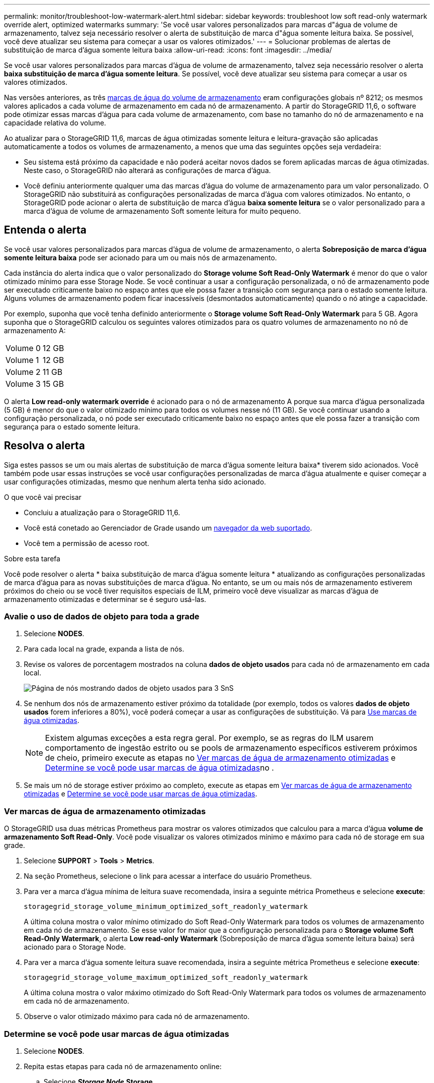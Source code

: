 ---
permalink: monitor/troubleshoot-low-watermark-alert.html 
sidebar: sidebar 
keywords: troubleshoot low soft read-only watermark override alert, optimized watermarks 
summary: 'Se você usar valores personalizados para marcas d"água de volume de armazenamento, talvez seja necessário resolver o alerta de substituição de marca d"água somente leitura baixa. Se possível, você deve atualizar seu sistema para começar a usar os valores otimizados.' 
---
= Solucionar problemas de alertas de substituição de marca d'água somente leitura baixa
:allow-uri-read: 
:icons: font
:imagesdir: ../media/


[role="lead"]
Se você usar valores personalizados para marcas d'água de volume de armazenamento, talvez seja necessário resolver o alerta *baixa substituição de marca d'água somente leitura*. Se possível, você deve atualizar seu sistema para começar a usar os valores otimizados.

Nas versões anteriores, as três xref:../admin/what-storage-volume-watermarks-are.adoc[marcas de água do volume de armazenamento] eram configurações globais nº 8212; os mesmos valores aplicados a cada volume de armazenamento em cada nó de armazenamento. A partir do StorageGRID 11,6, o software pode otimizar essas marcas d'água para cada volume de armazenamento, com base no tamanho do nó de armazenamento e na capacidade relativa do volume.

Ao atualizar para o StorageGRID 11,6, marcas de água otimizadas somente leitura e leitura-gravação são aplicadas automaticamente a todos os volumes de armazenamento, a menos que uma das seguintes opções seja verdadeira:

* Seu sistema está próximo da capacidade e não poderá aceitar novos dados se forem aplicadas marcas de água otimizadas. Neste caso, o StorageGRID não alterará as configurações de marca d'água.
* Você definiu anteriormente qualquer uma das marcas d'água do volume de armazenamento para um valor personalizado. O StorageGRID não substituirá as configurações personalizadas de marca d'água com valores otimizados. No entanto, o StorageGRID pode acionar o alerta de substituição de marca d'água *baixa somente leitura* se o valor personalizado para a marca d'água de volume de armazenamento Soft somente leitura for muito pequeno.




== Entenda o alerta

Se você usar valores personalizados para marcas d'água de volume de armazenamento, o alerta *Sobreposição de marca d'água somente leitura baixa* pode ser acionado para um ou mais nós de armazenamento.

Cada instância do alerta indica que o valor personalizado do *Storage volume Soft Read-Only Watermark* é menor do que o valor otimizado mínimo para esse Storage Node. Se você continuar a usar a configuração personalizada, o nó de armazenamento pode ser executado criticamente baixo no espaço antes que ele possa fazer a transição com segurança para o estado somente leitura. Alguns volumes de armazenamento podem ficar inacessíveis (desmontados automaticamente) quando o nó atinge a capacidade.

Por exemplo, suponha que você tenha definido anteriormente o *Storage volume Soft Read-Only Watermark* para 5 GB. Agora suponha que o StorageGRID calculou os seguintes valores otimizados para os quatro volumes de armazenamento no nó de armazenamento A:

[cols="1a,1a"]
|===


 a| 
Volume 0
 a| 
12 GB



 a| 
Volume 1
 a| 
12 GB



 a| 
Volume 2
 a| 
11 GB



 a| 
Volume 3
 a| 
15 GB

|===
O alerta *Low read-only watermark override* é acionado para o nó de armazenamento A porque sua marca d'água personalizada (5 GB) é menor do que o valor otimizado mínimo para todos os volumes nesse nó (11 GB). Se você continuar usando a configuração personalizada, o nó pode ser executado criticamente baixo no espaço antes que ele possa fazer a transição com segurança para o estado somente leitura.



== Resolva o alerta

Siga estes passos se um ou mais alertas de substituição de marca d'água somente leitura baixa* tiverem sido acionados. Você também pode usar essas instruções se você usar configurações personalizadas de marca d'água atualmente e quiser começar a usar configurações otimizadas, mesmo que nenhum alerta tenha sido acionado.

.O que você vai precisar
* Concluiu a atualização para o StorageGRID 11,6.
* Você está conetado ao Gerenciador de Grade usando um xref:../admin/web-browser-requirements.adoc[navegador da web suportado].
* Você tem a permissão de acesso root.


.Sobre esta tarefa
Você pode resolver o alerta * baixa substituição de marca d'água somente leitura * atualizando as configurações personalizadas de marca d'água para as novas substituições de marca d'água. No entanto, se um ou mais nós de armazenamento estiverem próximos do cheio ou se você tiver requisitos especiais de ILM, primeiro você deve visualizar as marcas d'água de armazenamento otimizadas e determinar se é seguro usá-las.



=== Avalie o uso de dados de objeto para toda a grade

. Selecione *NODES*.
. Para cada local na grade, expanda a lista de nós.
. Revise os valores de porcentagem mostrados na coluna *dados de objeto usados* para cada nó de armazenamento em cada local.
+
image::../media/nodes_page_object_data_used_with_alert.png[Página de nós mostrando dados de objeto usados para 3 SnS]

. Se nenhum dos nós de armazenamento estiver próximo da totalidade (por exemplo, todos os valores *dados de objeto usados* forem inferiores a 80%), você poderá começar a usar as configurações de substituição. Vá para <<Use marcas de água otimizadas>>.
+

NOTE: Existem algumas exceções a esta regra geral. Por exemplo, se as regras do ILM usarem comportamento de ingestão estrito ou se pools de armazenamento específicos estiverem próximos de cheio, primeiro execute as etapas no <<Ver marcas de água de armazenamento otimizadas>> e <<Determine se você pode usar marcas de água otimizadas>>no .

. Se mais um nó de storage estiver próximo ao completo, execute as etapas em <<Ver marcas de água de armazenamento otimizadas>> e <<Determine se você pode usar marcas de água otimizadas>>.




=== Ver marcas de água de armazenamento otimizadas

O StorageGRID usa duas métricas Prometheus para mostrar os valores otimizados que calculou para a marca d'água *volume de armazenamento Soft Read-Only*. Você pode visualizar os valores otimizados mínimo e máximo para cada nó de storage em sua grade.

. Selecione *SUPPORT* > *Tools* > *Metrics*.
. Na seção Prometheus, selecione o link para acessar a interface do usuário Prometheus.
. Para ver a marca d'água mínima de leitura suave recomendada, insira a seguinte métrica Prometheus e selecione *execute*:
+
`storagegrid_storage_volume_minimum_optimized_soft_readonly_watermark`

+
A última coluna mostra o valor mínimo otimizado do Soft Read-Only Watermark para todos os volumes de armazenamento em cada nó de armazenamento. Se esse valor for maior que a configuração personalizada para o *Storage volume Soft Read-Only Watermark*, o alerta *Low read-only Watermark* (Sobreposição de marca d'água somente leitura baixa) será acionado para o Storage Node.

. Para ver a marca d'água somente leitura suave recomendada, insira a seguinte métrica Prometheus e selecione *execute*:
+
`storagegrid_storage_volume_maximum_optimized_soft_readonly_watermark`

+
A última coluna mostra o valor máximo otimizado do Soft Read-Only Watermark para todos os volumes de armazenamento em cada nó de armazenamento.

. [[maximum_optimized_value]]Observe o valor otimizado máximo para cada nó de armazenamento.




=== Determine se você pode usar marcas de água otimizadas

. Selecione *NODES*.
. Repita estas etapas para cada nó de armazenamento online:
+
.. Selecione *_Storage Node_* *Storage*.
.. Role para baixo até a tabela Object Stores.
.. Compare o valor *disponível* para cada armazenamento de objetos (volume) com a marca d'água máxima otimizada que você anotou para esse nó de armazenamento.


. Se pelo menos um volume em cada nó de armazenamento online tiver mais espaço disponível do que a marca d'água máxima otimizada para esse nó, vá para começar a usar as marcas d'<<Use marcas de água otimizadas>>água otimizadas.
+
Caso contrário, xref:../expand/index.adoc[expanda sua grade]logo que possível. Adicione volumes de storage a um nó existente ou adicione novos nós de storage. Em seguida, aceda a <<Use marcas de água otimizadas>> para atualizar as definições da marca de água.

. Se você precisar continuar usando valores personalizados para as marcas d'água do volume de armazenamento, xref:../monitor/silencing-alert-notifications.adoc[silêncio] ou xref:../monitor/disabling-alert-rules.adoc[desativar] o alerta *Sobreposição de marca d'água somente leitura baixa*.
+

NOTE: Os mesmos valores de marca d'água personalizados são aplicados a cada volume de armazenamento em cada nó de armazenamento. O uso de valores menores que os recomendados para marcas d'água de volume de armazenamento pode fazer com que alguns volumes de armazenamento fiquem inacessíveis (desmontados automaticamente) quando o nó atinge a capacidade.





=== Use marcas de água otimizadas

. Vá para *CONFIGURATION* *System* *Storage options*.
. Selecione *Configuração* no menu Opções de armazenamento.
. Altere todas as três substituições do Watermark para 0.
. Selecione *aplicar alterações*.


As configurações de marca d'água de volume de armazenamento otimizadas estão agora em vigor para cada volume de armazenamento, com base no tamanho do nó de armazenamento e na capacidade relativa do volume.

image::../media/storage-volume-watermark-overrides.png[Substituições da marca d'água do volume de armazenamento]
